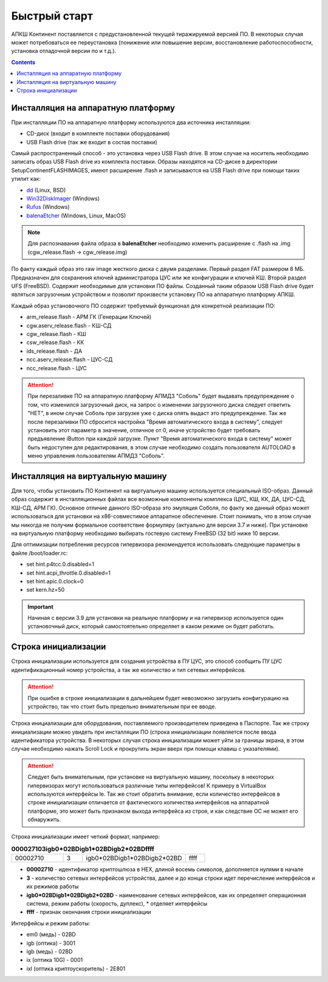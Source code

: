 .. _quickstart:

Быстрый старт  
=============

АПКШ Континент поставляется с предустановленной текущей тиражируемой версией ПО. 
В некоторых случая может потребоваться ее переустановка (понижение или повышение версии, восстановление работоспособности, установка отладочной версии по и т.д.).

.. contents::

Инсталляция на аппаратную платформу
-----------------------------------

При инсталляции ПО на аппаратную платформу используются два источника инсталляции:

* CD-диск (входит в комплекте поставки оборудования)
* USB Flash drive (так же входит в состав поставки)

Самый распространенный способ - это установка через USB Flash drive. 
В этом случае на носитель необходимо записать образ USB Flash drive из комплекта поставки.
Образы находятся на CD-диске в директории Setup\Continent\FLASH\IMAGES, имеют расширение .flash и записываются на USB Flash drive при помощи таких утилит как:

* `dd <https://linux.die.net/man/1/dd>`_ (Linux, BSD)
* `Win32DiskImager <https://sourceforge.net/projects/win32diskimager/>`_ (Windows)
* `Rufus <https://rufus.ie/ru_RU.html>`_ (Windows)
* `balenaEtcher <https://www.balena.io/etcher/>`_ (Windows, Linux, MacOS)

.. note::

  Для распознавания файла образа в **balenaEtcher** необходимо изменить расширение с .flash на .img (cgw_release.flash -> cgw_release.img)


По факту каждый образ это raw image жесткого диска с двумя разделами.
Первый раздел FAT размером 8 МБ. Предназначен для сохранения ключей администратора ЦУС или же конфигурации и ключей КШ.
Второй раздел UFS (FreeBSD). Содержит необходимые для установки ПО файлы. 
Созданный таким образом USB Flash drive будет являться загрузочным устройством и позволит произвести установку ПО на аппаратную платформу АПКШ.

Каждый образ установочного ПО содержит требуемый функционал для конкретной реализации ПО:

* arm_release.flash - АРМ ГК (Генерации Ключей)
* cgw.aserv_release.flash - КШ-СД
* cgw_release.flash - КШ
* csw_release.flash - КК
* ids_release.flash - ДА
* ncc.aserv_release.flash - ЦУС-СД
* ncc_release.flash - ЦУС

.. attention::
  
   При перезаливке ПО на аппаратную платформу АПМДЗ "Соболь" будет выдавать предупреждение о том, 
   что изменился загрузочный диск, на запрос о изменении загрузочного диска следует ответить "НЕТ", 
   в ином случае Соболь при загрузке уже с диска опять выдаст это предупреждение. 
   Так же после перезаливки ПО сбросится настройка "Время автоматического входа в систему", 
   следует установить этот параметр в значение, отличное от 0,
   иначе устройство будет требовать предъявление iButton при каждой загрузке. 
   Пункт "Время автоматического входа в систему" может быть недоступен для редактирования, 
   в этом случае необходимо создать пользователя AUTOLOAD в меню управления пользователям АПМДЗ "Соболь". 


Инсталляция на виртуальную машину
---------------------------------

Для того, чтобы установить ПО Континент на виртуальную машину используется специальный ISO-образ.
Данный образ содержит в инсталляционных файлах все возможные компоненты комплекса (ЦУС, КШ, КК, ДА, ЦУС-СД, КШ-СД, АРМ ГК). 
Основное отличие данного ISO-образа это эмуляция Соболя, по факту же данный образ может использоваться для установки на x86-совместимое аппаратное обеспечение. 
Cтоит понимать, что в этом случае мы никогда не получим формальное соответствие формуляру (актуально для версии 3.7 и ниже). 
При установке на виртуальную платформу необходимо выбирать гостевую систему FreeBSD (32 bit) ниже 10 версии.

Для оптимизации потребления ресурсов гипервизора рекомендуется использовать следующие параметры в файле /boot/loader.rc:

* set hint.p4tcc.0.disabled=1
* set hint.acpi_throttle.0.disabled=1
* set hint.apic.0.clock=0
* set kern.hz=50

.. important::

   Начиная с версии 3.9 для установки на реальную платформу и на гипервизор используется один установочный диск, который самостоятельно определяет в каком режиме он будет работать.


Строка инициализации
--------------------

Строка инициализации используется для создания устройства в ПУ ЦУС, это способ сообщить ПУ ЦУС идентификационный номер устройства, а так же количество и тип сетевых интерфейсов.

.. attention::

   При ошибке в строке инициализации в дальнейшем будет невозможно загрузить конфигурацию на устройство, так что стоит быть предельно внимательным при ее вводе.

Строка инициализации для оборудования, поставляемого производителем приведена в Паспорте.
Так же строку инициализации можно увидеть при инсталляции ПО (строка инициализации появляется после ввода идентификатора устройства.
В некоторых случая строка инициализации может уйти за границы экрана, в этом случае необходимо нажать Scroll Lock и прокрутить экран вверх при помощи клавиш с указателями).

.. attention::

   Следует быть внимательным, при установке на виртуальную машину, поскольку в некоторых гипервизорах могут использоваться различные типы интерфейсов!
   К примеру в VirtualBox используются интерфейсы le. Так же стоит обратить внимание, если количество интерфейсов в строке инициализации отличается от фактического количества интерфейсов на аппаратной платформе, это может быть признаком выхода интерфейса из строя, и как следствие ОС не может его обнаружить.

Строка инициализации имеет четкий формат, например:

.. list-table:: **000027103igb0*02BDigb1*02BDigb2*02BDffff**
   :widths: 8 3 16 3
   :header-rows: 0

   * - 00002710
     - 3
     - igb0*02BDigb1*02BDigb2*02BD
     - ffff 

* **00002710** - идентификатор криптошлюза в HEX, длиной восемь символов, дополняется нулями в начале
* **3** - количество сетевых интерфейсов устройства, далее и до конца строки идет перечисление интерфейсов и их режимов работы
* **igb0\*02BDigb1\*02BDigb2\*02BD** - наименование сетевых интерфейсов, как их определяет операционная система, режим работы (скорость, дуплекс), \* отделяет интерфейсы
* **ffff** - признак окончания строки инициализации

Интерфейсы и режим работы:

* em0 (медь) - 02BD
* igb (оптика) - 3001
* igb (медь) - 02BD
* ix (оптика 10G) - 0001
* ixl (оптика криптоускоритель) - 2E801

